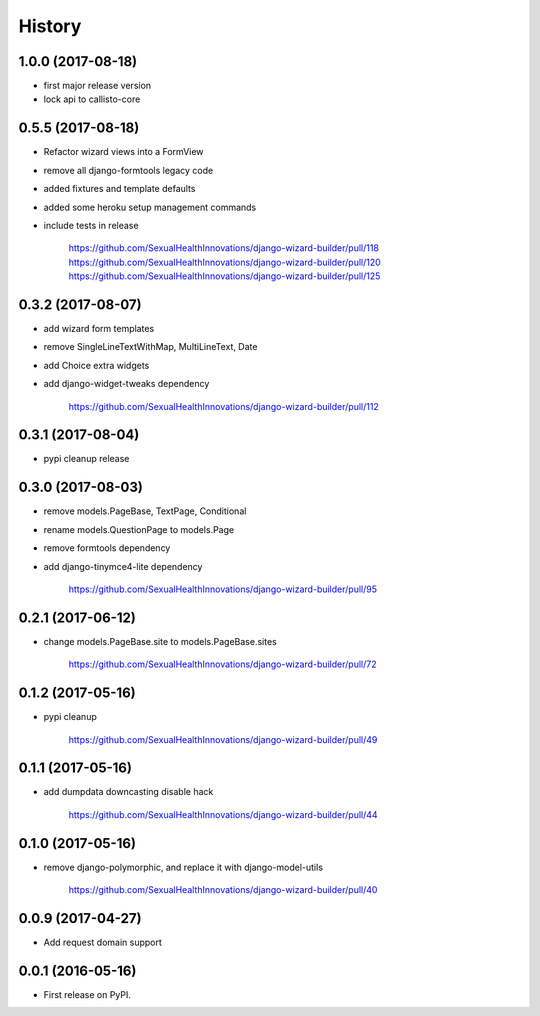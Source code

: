 History
-------

1.0.0 (2017-08-18)
++++++++++++++++++

* first major release version
* lock api to callisto-core

0.5.5 (2017-08-18)
++++++++++++++++++

* Refactor wizard views into a FormView
* remove all django-formtools legacy code
* added fixtures and template defaults
* added some heroku setup management commands
* include tests in release

    https://github.com/SexualHealthInnovations/django-wizard-builder/pull/118
    https://github.com/SexualHealthInnovations/django-wizard-builder/pull/120
    https://github.com/SexualHealthInnovations/django-wizard-builder/pull/125

0.3.2 (2017-08-07)
++++++++++++++++++

* add wizard form templates
* remove SingleLineTextWithMap, MultiLineText, Date
* add Choice extra widgets
* add django-widget-tweaks dependency

    https://github.com/SexualHealthInnovations/django-wizard-builder/pull/112

0.3.1 (2017-08-04)
++++++++++++++++++

* pypi cleanup release

0.3.0 (2017-08-03)
++++++++++++++++++

* remove models.PageBase, TextPage, Conditional
* rename models.QuestionPage to models.Page
* remove formtools dependency
* add django-tinymce4-lite dependency

    https://github.com/SexualHealthInnovations/django-wizard-builder/pull/95

0.2.1 (2017-06-12)
++++++++++++++++++

* change models.PageBase.site to models.PageBase.sites

    https://github.com/SexualHealthInnovations/django-wizard-builder/pull/72

0.1.2 (2017-05-16)
++++++++++++++++++

* pypi cleanup

    https://github.com/SexualHealthInnovations/django-wizard-builder/pull/49

0.1.1 (2017-05-16)
++++++++++++++++++

* add dumpdata downcasting disable hack

    https://github.com/SexualHealthInnovations/django-wizard-builder/pull/44

0.1.0 (2017-05-16)
++++++++++++++++++

* remove django-polymorphic, and replace it with django-model-utils

    https://github.com/SexualHealthInnovations/django-wizard-builder/pull/40

0.0.9 (2017-04-27)
++++++++++++++++++

* Add request domain support

0.0.1 (2016-05-16)
++++++++++++++++++

* First release on PyPI.
